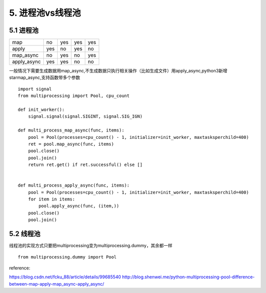 5. 进程池vs线程池
=========================

5.1 进程池
-----------

===========     ==========  ===========     ========    ===============
                Multi-args  Concurrence     Blocking    Ordered-results
map             no          yes             yes         yes
apply           yes         no              yes         no
map_async       no          yes             no          yes
apply_async     yes         yes             no          no
===========     ==========  ===========     ========    ===============


一般情况下需要生成数据用map_async,不生成数据只执行相关操作（比如生成文件）用apply_async,python3新增starmap_async,支持函数带多个参数

::

    import signal
    from multiprocessing import Pool, cpu_count

    def init_worker():
        signal.signal(signal.SIGINT, signal.SIG_IGN)

    def multi_process_map_async(func, items):
        pool = Pool(processes=cpu_count() - 1, initializer=init_worker, maxtasksperchild=400)
        ret = pool.map_async(func, items)
        pool.close()
        pool.join()
        return ret.get() if ret.successful() else []


    def multi_process_apply_async(func, items):
        pool = Pool(processes=cpu_count() - 1, initializer=init_worker, maxtasksperchild=400)
        for item in items:
            pool.apply_async(func, (item,))
        pool.close()
        pool.join()

5.2 线程池
----------

线程池的实现方式只要把multiprocessing变为multiprocessing.dummy，其余都一样

::

    from multiprocessing.dummy import Pool



reference:

https://blog.csdn.net/fcku_88/article/details/99685540
http://blog.shenwei.me/python-multiprocessing-pool-difference-between-map-apply-map_async-apply_async/

